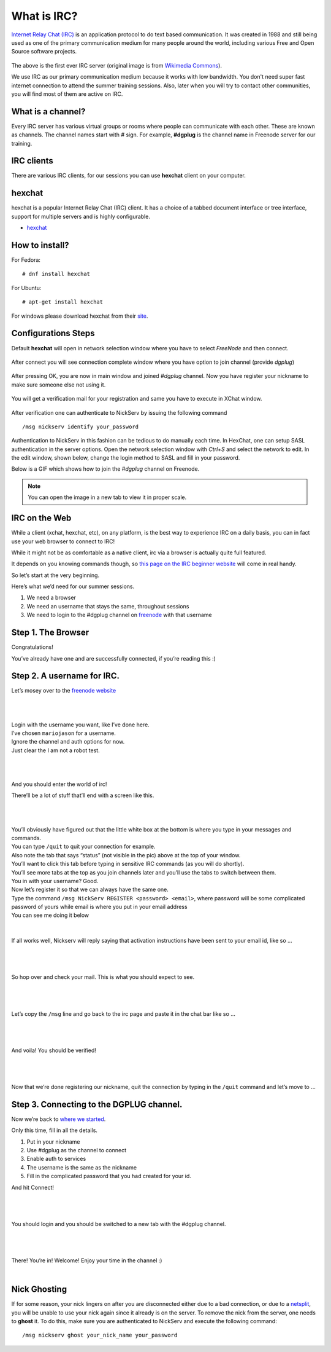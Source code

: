 .. _ircchapter:

What is IRC?
=============

`Internet Relay Chat (IRC)
<https://en.wikipedia.org/wiki/Internet_Relay_Chat>`_ is an application
protocol to do text based communication. It was created in 1988 and still
being used as one of the primary communication medium for many people around
the world, including various Free and Open Source software projects.

.. figure:: img/348px-Tolsun_2.jpg

The above is the first ever IRC server (original image is from `Wikimedia Commons <https://en.wikipedia.org/wiki/File:Tolsun_2.jpg>`_).

We use IRC as our primary communication medium because it works with low bandwidth.
You don't need super fast internet connection to attend the summer training sessions. Also,
later when you will try to contact other communities, you will find most of them
are active on IRC.

What is a channel?
-------------------

Every IRC server has various virtual groups or rooms where people can
communicate with each other. These are known as channels. The channel names
start with *#* sign. For example, **#dgplug** is the channel name in Freenode
server for our training.

IRC clients
------------

There are various IRC clients, for our sessions you can use
**hexchat** client on your computer.


hexchat
--------

hexchat is a popular Internet Relay Chat (IRC) client. It has a choice of a tabbed
document interface or tree interface, support for multiple servers and is highly
configurable.

- `hexchat <https://hexchat.github.io/>`_

How to install?
---------------

For Fedora:

::

    # dnf install hexchat

For Ubuntu:

::

    # apt-get install hexchat

For windows please download hexchat from their `site
<https://hexchat.github.io/>`_.


Configurations Steps
--------------------

Default **hexchat** will open in network selection window where you have to select
*FreeNode* and then connect.

.. figure:: img/hex_1.png
   :width: 600px
   :align: center

After connect you will see connection complete window where you have option to join channel (provide *dgplug*)

.. figure:: img/hex_2.png
   :width: 600px
   :align: center

After pressing OK, you are now in main window and joined *#dgplug* channel. Now you have register your nickname to make sure someone else not using it.

.. figure:: img/hex_3.png
   :width: 600px
   :align: center

You will get a verification mail for your registration and same you have to execute in XChat window.

.. figure:: img/hex_4.png
   :width: 600px
   :align: center

After verification one can authenticate to NickServ by issuing the following command

::

   /msg nickserv identify your_password

Authentication to NickServ in this fashion  can be tedious to do manually each time.
In HexChat, one can setup SASL authentication in the server options.
Open the network selection window with `Ctrl+S` and select the network to edit.
In the edit window, shown below, change the login method to SASL and fill in your password.

.. image:: img/hexchat_sasl.png
   :align: center

Below is a GIF which shows how to join the *#dgplug* channel on Freenode.

.. image:: img/hexchat.gif

.. note:: You can open the image in a new tab to view it in proper scale.

IRC on the Web
---------------

While a client (xchat, hexchat, etc), on any platform, is the best way to
experience IRC on a daily basis, you can in fact use your web browser to
connect to IRC!

While it might not be as comfortable as a native client, irc via a browser is
actually quite full featured.

It depends on you knowing commands though, so `this page on the IRC beginner
website <http://ircbeginner.com/ircinfo/ircc-commands.html>`_ will come in
real handy.

So let’s start at the very beginning.

Here’s what we’d need for our summer sessions.

1. We need a browser
2. We need an username that stays the same, throughout sessions
3. We need to login to the #dgplug channel on `freenode <https://webchat.freenode.net>`_ with that username

Step 1. The Browser
-------------------

Congratulations!

You’ve already have one and are successfully connected, if you’re reading this
:)

Step 2. A username for IRC.
---------------------------

Let’s mosey over to the `freenode website <https://webchat.freenode.net>`_

|

.. figure:: img/webirc/webirc-1.png
   :width: 600px
   :align: center

| 

| Login with the username you want, like I’ve done here.
| I’ve chosen ``mariojason`` for a username.
| Ignore the channel and auth options for now.  
| Just clear the I am not a robot test. 

|

.. figure:: img/webirc/webirc-2.png
   :width: 600px
   :align: center


|

And you should enter the world of irc!

There’ll be a lot of stuff that’ll end with a screen like this.

|

.. figure:: img/webirc/webirc-3.png
   :width: 800px
   :align: center

|

| You’ll obviously have figured out that the little white box at the bottom is where you type in your messages and commands. 
| You can type ``/quit`` to quit your connection for example.
| Also note the tab that says “status” (not visible in the pic) above at the top of your window. 
| You’ll want to click this tab before typing in sensitive IRC commands (as you will do shortly).
| You’ll see more tabs at the top as you join channels later and you’ll use the tabs to switch between them.

| You in with your username? Good.
| Now let’s register it so that we can always have the same one.
| Type the command ``/msg NickServ REGISTER <password> <email>``, where password will be some complicated password of yours while email is where you put in your email address
| You can see me doing it below

.. figure:: img/webirc/webirc-4.png
   :width: 800px
   :align: center


|


If all works well, Nickserv will reply saying that activation instructions
have been sent to your email id, like so …

|  

.. figure:: img/webirc/webirc-5.png
   :width: 800px
   :align: center


|

So hop over and check your mail. This is what you should expect to see.

|  

.. figure:: img/webirc/webirc-6.png
   :width: 800px
   :align: center


|

Let’s copy the ``/msg`` line and go back to the irc page and paste it in the
chat bar like so …

|  

.. figure:: img/webirc/webirc-7.png
   :width: 800px
   :align: center


|

And voila! You should be verified!

|  

.. figure:: img/webirc/webirc-8.png
   :width: 800px
   :align: center


|

Now that we’re done registering our nickname, quit the connection by typing in
the ``/quit`` command and let’s move to …

Step 3. Connecting to the DGPLUG channel.
-----------------------------------------

Now we’re back to `where we started <https://webchat.freenode.net>`_.

Only this time, fill in all the details.

1. Put in your nickname
2. Use #dgplug as the channel to connect
3. Enable auth to services
4. The username is the same as the nickname
5. Fill in the complicated password that you had created for your id.

And hit Connect!

|

.. figure:: img/webirc/webirc-9.png
   :width: 600px
   :align: center


|

You should login and you should be switched to a new tab with the #dgplug channel.

|  

.. figure:: img/webirc/webirc-10.png
   :width: 800px
   :align: center


|

There! You’re in! Welcome! Enjoy your time in the channel :)

|  

.. figure:: img/webirc/webirc-11.png
   :width: 800px
   :align: center

Nick Ghosting
-------------

If for some reason, your nick lingers on after you are disconnected either due to a bad connection, or due to a `netsplit <https://en.wikipedia.org/wiki/Netsplit>`_, you will be unable to use your nick again since it already is on the server.
To remove the nick from the server, one needs to **ghost** it.
To do this, make sure you are authenticated to NickServ and execute the following command::

   /msg nickserv ghost your_nick_name your_password
